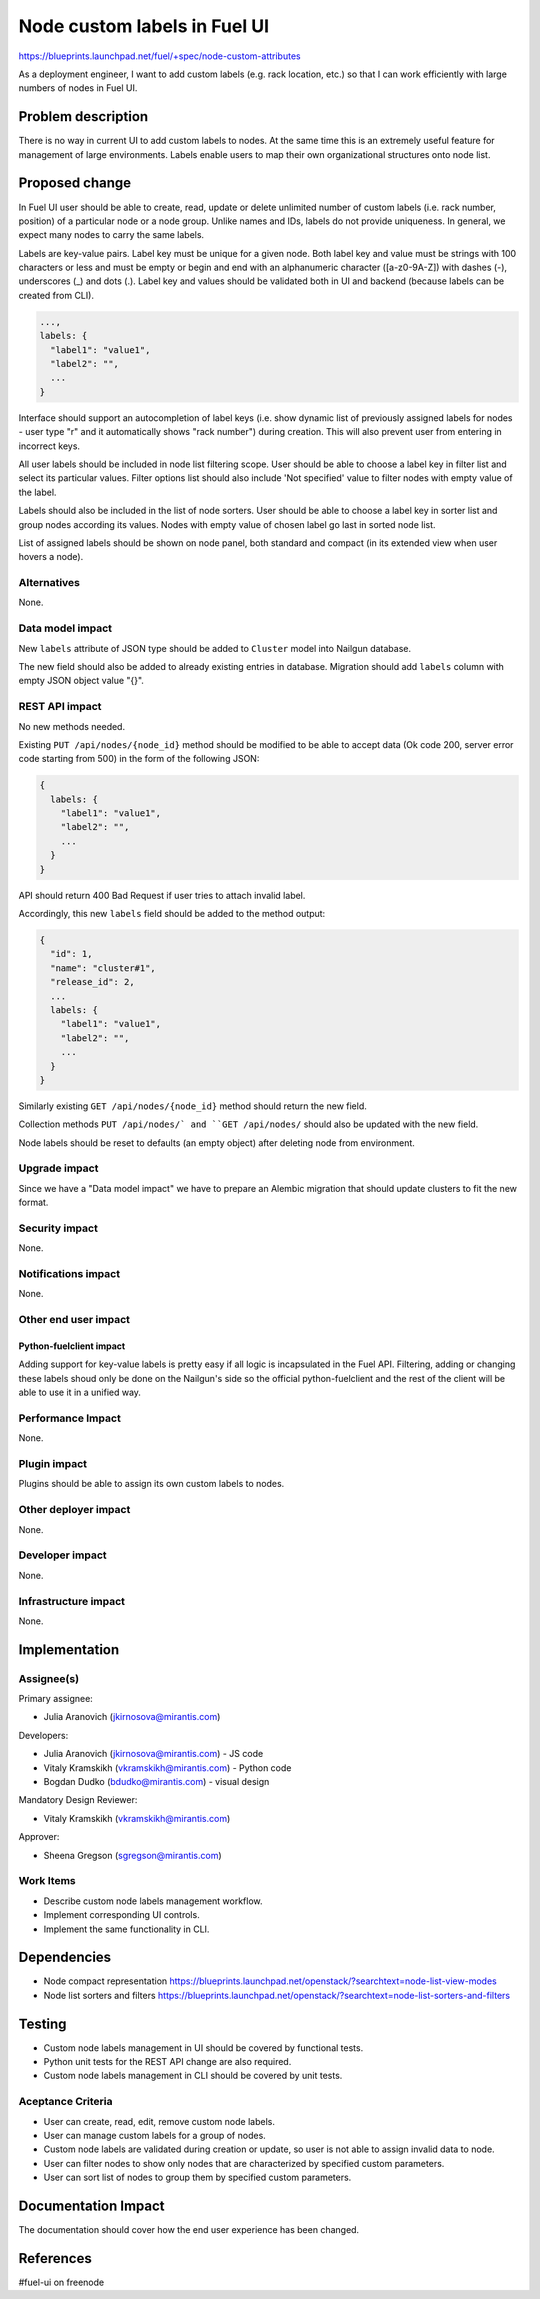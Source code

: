 ..
 This work is licensed under a Creative Commons Attribution 3.0 Unported
 License.

 http://creativecommons.org/licenses/by/3.0/legalcode

==========================================
Node custom labels in Fuel UI
==========================================

https://blueprints.launchpad.net/fuel/+spec/node-custom-attributes

As a deployment engineer, I want to add custom labels (e.g. rack
location, etc.) so that I can work efficiently with large numbers of nodes
in Fuel UI.


Problem description
===================

There is no way in current UI to add custom labels to nodes. At the same time
this is an extremely useful feature for management of large environments.
Labels enable users to map their own organizational structures onto node list.


Proposed change
===============

In Fuel UI user should be able to create, read, update or delete unlimited
number of custom labels (i.e. rack number, position) of a particular node or
a node group. Unlike names and IDs, labels do not provide uniqueness. In
general, we expect many nodes to carry the same labels.

Labels are key-value pairs. Label key must be unique for a given node. Both
label key and value must be strings with 100 characters or less and must be
empty or begin and end with an alphanumeric character ([a-z0-9A-Z]) with
dashes (-), underscores (_) and dots (.). Label key and values should be
validated both in UI and backend (because labels can be created from CLI).

.. code-block:: json

  ...,
  labels: {
    "label1": "value1",
    "label2": "",
    ...
  }

Interface should support an autocompletion of label keys (i.e. show
dynamic list of previously assigned labels for nodes - user type "r"
and it automatically shows "rack number") during creation. This will also
prevent user from entering in incorrect keys.

All user labels should be included in node list filtering scope. User should
be able to choose a label key in filter list and select its particular values.
Filter options list should also include 'Not specified' value to filter nodes
with empty value of the label.

Labels should also be included in the list of node sorters. User should
be able to choose a label key in sorter list and group nodes according its
values. Nodes with empty value of chosen label go last in sorted node list.

List of assigned labels should be shown on node panel, both standard and
compact (in its extended view when user hovers a node).

Alternatives
------------

None.

Data model impact
-----------------

New ``labels`` attribute of JSON type should be added to ``Cluster`` model
into Nailgun database.

The new field should also be added to already existing entries in database.
Migration should add ``labels`` column with empty JSON object value "{}".

REST API impact
---------------

No new methods needed.

Existing ``PUT /api/nodes/{node_id}`` method should be modified to be able
to accept data (Ok code 200, server error code starting from 500) in the form
of the following JSON:

.. code-block:: json

  {
    labels: {
      "label1": "value1",
      "label2": "",
      ...
    }
  }

API should return 400 Bad Request if user tries to attach invalid label.

Accordingly, this new ``labels`` field should be added to the method output:

.. code-block:: json

  {
    "id": 1,
    "name": "cluster#1",
    "release_id": 2,
    ...
    labels: {
      "label1": "value1",
      "label2": "",
      ...
    }
  }

Similarly existing ``GET /api/nodes/{node_id}`` method should return
the new field.

Collection methods ``PUT /api/nodes/` and ``GET /api/nodes/`` should
also be updated with the new field.

Node labels should be reset to defaults (an empty object) after deleting
node from environment.

Upgrade impact
--------------

Since we have a "Data model impact" we have to prepare an Alembic migration
that should update clusters to fit the new format.

Security impact
---------------

None.

Notifications impact
--------------------

None.

Other end user impact
---------------------

Python-fuelclient impact
^^^^^^^^^^^^^^^^^^^^^^^^

Adding support for key-value labels is pretty easy if all logic is
incapsulated in the Fuel API. Filtering, adding or changing these labels
shoud only be done on the Nailgun's side so the official python-fuelclient
and the rest of the client will be able to use it in a unified way.

Performance Impact
------------------

None.

Plugin impact
-------------

Plugins should be able to assign its own custom labels to nodes.

Other deployer impact
---------------------

None.

Developer impact
----------------

None.

Infrastructure impact
---------------------

None.


Implementation
==============

Assignee(s)
-----------

Primary assignee:

* Julia Aranovich (jkirnosova@mirantis.com)

Developers:

* Julia Aranovich (jkirnosova@mirantis.com) - JS code
* Vitaly Kramskikh (vkramskikh@mirantis.com) - Python code
* Bogdan Dudko (bdudko@mirantis.com) - visual design

Mandatory Design Reviewer:

* Vitaly Kramskikh (vkramskikh@mirantis.com)

Approver:

* Sheena Gregson (sgregson@mirantis.com)

Work Items
----------

* Describe custom node labels management workflow.
* Implement corresponding UI controls.
* Implement the same functionality in CLI.


Dependencies
============

* Node compact representation
  https://blueprints.launchpad.net/openstack/?searchtext=node-list-view-modes
* Node list sorters and filters
  https://blueprints.launchpad.net/openstack/?searchtext=node-list-sorters-and-filters


Testing
=======

* Custom node labels management in UI should be covered by functional tests.
* Python unit tests for the REST API change are also required.
* Custom node labels management in CLI should be covered by unit tests.

Aceptance Criteria
------------------

* User can create, read, edit, remove custom node labels.
* User can manage custom labels for a group of nodes.
* Custom node labels are validated during creation or update, so user is not
  able to assign invalid data to node.
* User can filter nodes to show only nodes that are characterized by specified
  custom parameters.
* User can sort list of nodes to group them by specified custom parameters.


Documentation Impact
====================

The documentation should cover how the end user experience has been changed.


References
==========

#fuel-ui on freenode

